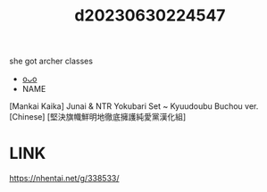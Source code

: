 :PROPERTIES:
:ID:       85636ded-e099-44fd-ad44-e2a54a93d2dc
:END:
#+title: d20230630224547
#+filetags: :20230630224547:ntronary:
she got archer classes
- [[id:40300a99-9486-4e39-821e-b94b1acf240d][oᴗo]]
- NAME
[Mankai Kaika] Junai & NTR Yokubari Set ~ Kyuudoubu Buchou ver. [Chinese] [堅決旗幟鮮明地徹底擁護純愛黨漢化組]
* LINK
https://nhentai.net/g/338533/
